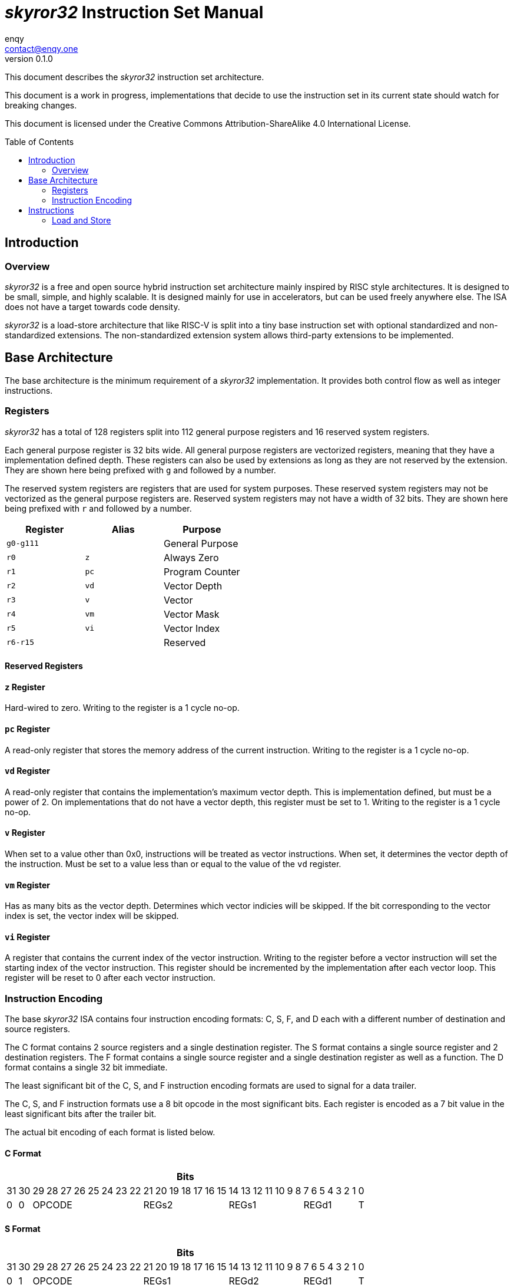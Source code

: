 = _skyror32_ Instruction Set Manual
enqy <contact@enqy.one>
:revnumber: 0.1.0
:reproducible:
:doctype: book
:encoding: utf-8
:lang: en
:preface-title: Preface
:toc: macro

This document describes the _skyror32_ instruction set architecture.

This document is a work in progress, implementations that decide to use the instruction set in its current state should watch for breaking changes.

This document is licensed under the Creative Commons Attribution-ShareAlike 4.0 International License.

toc::[]

== Introduction

=== Overview

_skyror32_ is a free and open source hybrid instruction set architecture mainly inspired by RISC style architectures.
It is designed to be small, simple, and highly scalable.
It is designed mainly for use in accelerators, but can be used freely anywhere else.
The ISA does not have a target towards code density.

_skyror32_ is a load-store architecture that like RISC-V is split into a tiny base instruction set with optional standardized and non-standardized extensions.
The non-standardized extension system allows third-party extensions to be implemented.

== Base Architecture

The base architecture is the minimum requirement of a _skyror32_ implementation.
It provides both control flow as well as integer instructions.

=== Registers

_skyror32_ has a total of 128 registers split into 112 general purpose registers and 16 reserved system registers.

Each general purpose register is 32 bits wide.
All general purpose registers are vectorized registers, meaning that they have a implementation defined depth.
These registers can also be used by extensions as long as they are not reserved by the extension.
They are shown here being prefixed with `g` and followed by a number.

The reserved system registers are registers that are used for system purposes.
These reserved system registers may not be vectorized as the general purpose registers are.
Reserved system registers may not have a width of 32 bits.
They are shown here being prefixed with `r` and followed by a number.

|===
|Register   |Alias    |Purpose

|`g0-g111`  |         |General Purpose

|`r0`       |`z`      |Always Zero
|`r1`       |`pc`     |Program Counter
|`r2`       |`vd`     |Vector Depth
|`r3`       |`v`      |Vector
|`r4`       |`vm`     |Vector Mask
|`r5`       |`vi`     |Vector Index
|`r6-r15`   |         |Reserved
|===

==== Reserved Registers

==== `z` Register

Hard-wired to zero. Writing to the register is a 1 cycle no-op.

==== `pc` Register

A read-only register that stores the memory address of the current instruction.
Writing to the register is a 1 cycle no-op.

==== `vd` Register

A read-only register that contains the implementation's maximum vector depth.
This is implementation defined, but must be a power of 2.
On implementations that do not have a vector depth, this register must be set to 1.
Writing to the register is a 1 cycle no-op.

==== `v` Register

When set to a value other than 0x0, instructions will be treated as vector instructions.
When set, it determines the vector depth of the instruction.
Must be set to a value less than or equal to the value of the `vd` register.

==== `vm` Register

Has as many bits as the vector depth.
Determines which vector indicies will be skipped.
If the bit corresponding to the vector index is set, the vector index will be skipped.

==== `vi` Register

A register that contains the current index of the vector instruction.
Writing to the register before a vector instruction will set the starting index of the vector instruction.
This register should be incremented by the implementation after each vector loop.
This register will be reset to 0 after each vector instruction.

<<<

=== Instruction Encoding

The base _skyror32_ ISA contains four instruction encoding formats: C, S, F, and D each with a different number of destination and source registers.

The C format contains 2 source registers and a single destination register.
The S format contains a single source register and 2 destination registers.
The F format contains a single source register and a single destination register as well as a function.
The D format contains a single 32 bit immediate.

The least significant bit of the C, S, and F instruction encoding formats are used to signal for a data trailer.

The C, S, and F instruction formats use a 8 bit opcode in the most significant bits.
Each register is encoded as a 7 bit value in the least significant bits after the trailer bit.

The actual bit encoding of each format is listed below.

==== C Format

[%autowidth]
|===
32+^|Bits

|31|30|29|28|27|26|25|24|23|22|21|20|19|18|17|16|15|14|13|12|11|10|9|8|7|6|5|4|3|2|1|0
|0|0      8+^|OPCODE                7+^|REGs2          7+^|REGs1        7+^|REGd1   |T
|===

==== S Format

[%autowidth]
|===
32+^|Bits

|31|30|29|28|27|26|25|24|23|22|21|20|19|18|17|16|15|14|13|12|11|10|9|8|7|6|5|4|3|2|1|0
|0|1      8+^|OPCODE                7+^|REGs1          7+^|REGd2        7+^|REGd1   |T
|===

==== F Format

[%autowidth]
|===
32+^|Bits

|31|30|29|28|27|26|25|24|23|22|21|20|19|18|17|16|15|14|13|12|11|10|9|8|7|6|5|4|3|2|1|0
|1|0      8+^|OPCODE                7+^|FUNC            7+^|REGs1        7+^|REGd   |T
|===

==== D Format

[%autowidth]
|===
32+^|Bits

|31|30|29|28|27|26|25|24|23|22|21|20|19|18|17|16|15|14|13|12|11|10|9|8|7|6|5|4|3|2|1|0
                                      32+^|IMM
|===

<<<

==== Fields

[%autowidth]
|===
|Field  |Description

|OPCODE |Operation code
|FUNC   |Function
|REGs1  |Source register 1 id, 7 bits wide.
|REGs2  |Source register 2 id, 7 bits wide.
|REGd1  |Destination register 1 id, 7 bits wide.
|REGd2  |Destination register 2 id, 7 bits wide.
|T      |Signals if there is immediate data trailing.
|IMM    |Immediate data, 32 bits wide.
|===

<<<

== Instructions

=== Load and Store


